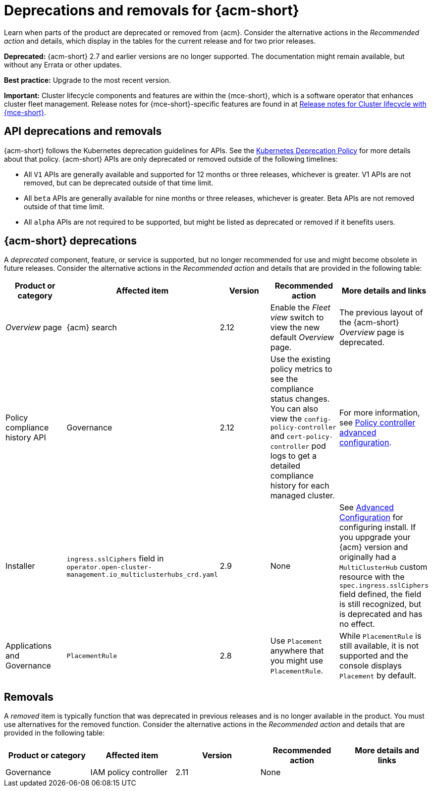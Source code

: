 
[#deprecations-removals-acm]
= Deprecations and removals for {acm-short}

Learn when parts of the product are deprecated or removed from {acm}. Consider the alternative actions in the _Recommended action_ and details, which display in the tables for the current release and for two prior releases.

*Deprecated:* {acm-short} 2.7 and earlier versions are no longer supported. The documentation might remain available, but without any Errata or other updates.

*Best practice:* Upgrade to the most recent version.

*Important:* Cluster lifecycle components and features are within the {mce-short}, which is a software operator that enhances cluster fleet management. Release notes for {mce-short}-specific features are found in at link:../clusters/release_notes/mce_release_notes.adoc#mce-release-notes[Release notes for Cluster lifecycle with {mce-short}].

[#api-deprecations-info]
== API deprecations and removals

{acm-short} follows the Kubernetes deprecation guidelines for APIs. See the link:https://kubernetes.io/docs/reference/using-api/deprecation-policy/[Kubernetes Deprecation Policy] for more details about that policy. {acm-short} APIs are only deprecated or removed outside of the following timelines:
  
  - All `V1` APIs are generally available and supported for 12 months or three releases, whichever is greater. V1 APIs are not removed, but can be deprecated outside of that time limit.
  - All `beta` APIs are generally available for nine months or three releases, whichever is greater. Beta APIs are not removed outside of that time limit.
  - All `alpha` APIs are not required to be supported, but might be listed as deprecated or removed if it benefits users.

//[#api-removals]
//=== API removals

//|===
//| Product or category | Affected item | Version | Recommended action | More details and links

//|===


[#deprecations]
== {acm-short} deprecations

A _deprecated_ component, feature, or service is supported, but no longer recommended for use and might become obsolete in future releases. Consider the alternative actions in the _Recommended action_ and details that are provided in the following table:

|===
| Product or category | Affected item | Version | Recommended action | More details and links

| _Overview_ page
| {acm} search 
| 2.12
| Enable the _Fleet view_ switch to view the new default _Overview_ page.
| The previous layout of the {acm-short} _Overview_ page is deprecated.

| Policy compliance history API
| Governance 
| 2.12
| Use the existing policy metrics to see the compliance status changes. You can also view the `config-policy-controller` and `cert-policy-controller` pod logs to get a detailed compliance history for each managed cluster.
| For more information, see link:../governance/policy_ctrl_adv_config.adoc#policy-controller-advanced-config[Policy controller advanced configuration].

| Installer
| `ingress.sslCiphers` field in `operator.open-cluster-management.io_multiclusterhubs_crd.yaml`
| 2.9
| None
| See link:../install/adv_config_install.adoc[Advanced Configuration] for configuring install. If you uppgrade your {acm} version and originally had a `MultiClusterHub` custom resource with the `spec.ingress.sslCiphers` field defined, the field is still recognized, but is deprecated and has no effect.

| Applications and Governance
| `PlacementRule`
| 2.8
| Use `Placement` anywhere that you might use `PlacementRule`.
| While `PlacementRule` is still available, it is not supported and the console displays `Placement` by default.

|===

[#removals]
== Removals

A _removed_ item is typically function that was deprecated in previous releases and is no longer available in the product. You must use alternatives for the removed function. Consider the alternative actions in the _Recommended action_ and details that are provided in the following table:

|===
|Product or category | Affected item | Version | Recommended action | More details and links

| Governance
| IAM policy controller
| 2.11
| None
| 

|===
